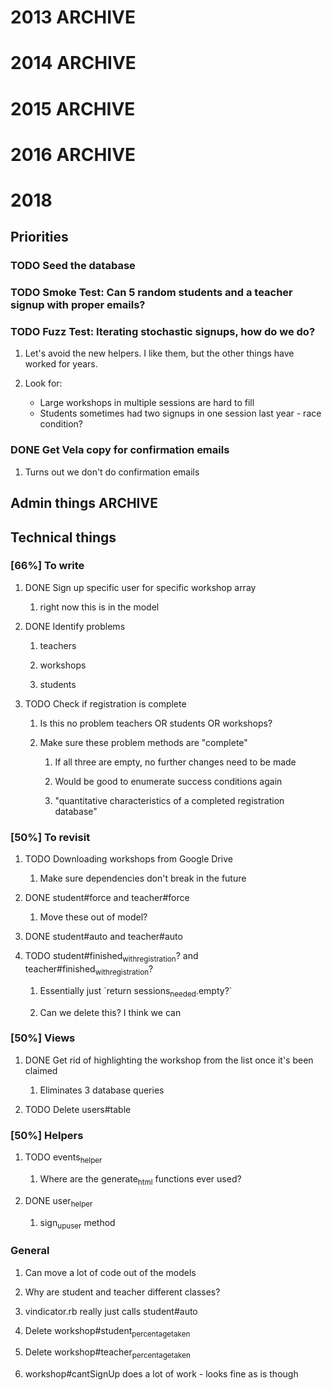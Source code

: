 * 2013  :ARCHIVE:
** Functionality [100%]
*** DONE Make all flashes go to pop-up JS box (or maybe just errors)
*** DONE Implement time start/time limit
*** DONE Make fancy interface for admins [100%]
**** DONE Export to Excel [100%]
***** DONE Export to CSV
***** DONE Download
**** DONE Manually Add Users
**** DONE Manually Add Events
*** DONE Modify database fields to suit RJHS in-place database
*** DONE No unregistering or switching - leave that to ProFe
*** DONE Phil Steele for intro
    
** Deployment [100%]
*** DONE Verify all site information
*** DONE Stress test (blitz.io)
*** DONE Deploy on stratosphe.re
   
Morgan is implementing a failover (Tommy's server), but in order to do that
we need to talk with the tech department.

<integ3r> I'm suggesting that the failover be winterhold.skyrim.stratosphe.re
<integ3r> The main should be whiterun.skyrim.stratosphe.re
<integ3r> Talk to the tech department
<integ3r> Get them to add a DNS entry (e.g. service.regisjesuit.com)
<integ3r> and add a CNAME entry to eventreg.stratosphe.re
<integ3r> which is another CNAME, pointing to one of the two servers
<integ3r> both running the Rails app and MySQL.
<integ3r> so, service.regisjesuit.com => eventreg.stratosphe.re => /(winterhold|whiterun)/
<integ3r> There's no redirect
** Hotfix [16%]
*** TODO Gender limits [0%]
**** Method in workshop that checks user signup stuff?
*** DONE Way to display inline descriptions
**** Separate page?
**** "Step two"
**** On the right side of the register screen?
*** TODO More descriptive registration results page
*** TODO Teacher registration limits
*** TODO No signing up for the same thing twice
*** TODO Admin dashboard [0%]
**** People who aren't signed up
***** Download a list of thems
**** 
* 2014 :ARCHIVE:
** Basic requirements
*** Two workshops in the morning
**** Pull from set 1
*** One workshop in the afternoon
**** Pull from set 2
*** Gender limits better
The biggest problem we had last year was that someone could have nowhere to go 
without either breaking the gender limit or being in the same workshop twice

I think the best way to fix this is to check if the person trying to sign up
has no options for a session. If that's the case, and allowing them to bipass 
the gender limits will fix that, let them break the gender limits.

Evenly distribute overflow of gender

*** Working the first time
*** E-mail registration confirmation
**** Ask to complete if unfinished
** Target deadlines:
*** December 17-18th ish Demo
*** February 24th-28th ish
*** Diversity Day: March 11th
** Student Info:
*** SIDLastFirstDivGrade/YearEmailprefix
** Meet 17th/18th of December
** Linode Server
*** Practice?
Testing for Volume
Testing whether any permutation of button presses can screw things up
*** Month-to-month, buy in advance
*** Buy for all of February, get set up immediately
** Sign up for one section at a time and send feedback via Javascript
*** Make Ajax work everywhere (Netscape, Explorer)
*** Awesome Admin Page
**** God Mode (™)
**** Email?
**** Empower the admins
* 2015 :ARCHIVE:
** Gender limits
*** On overflow in endgame, spread gender evenly (rank by percentage maybe)?
** Emails
*** diversity@regisjesuit.com!
** Deadlines!
*** Conference: March 10
*** Registration info: Feb 9 ideally
*** Registration opens: Feb 24 - March 2
** Overflow
*** Overflow class in each session that is unique (otherwise we pull kids)
** Spreadsheet Data Fields
*** Workshop
**** Presentor/Name/Description/S1/S2/S3/Room/Slimit/Tlimit/Gprc
*** Student
**** SID/First/Last/Div/Prefix/Gender/Year/2RW/Advisement
*** Teacher
**** TID/First/Last/Div/Prefix/2RW?/Advise?
** Linode
*** Yay!
** Sign up for one section at a time and send feedback via Javascript
*** Make Ajax work everywhere (Netscape, Explorer)
*** Awesome Admin Page
**** God Mode (™)
**** Email?
**** Empower the admin
** Flexible signup
*** Overflow number
* 2016 :ARCHIVE:
** Access
*** MySQL - root: letmein
*** Root - root: Theansweris42
*** Web - nginx: 
** diversityprogram@regisjesuit.com to get past spam filters
** Fancy thinking to fill up large workshops first
** Registration on February 16th - February 23rd
*** Workshop info by February 4th/5th
*** Finalized data by February 10th (loose)
** Another conference call the week of the 8th
** Conference March 1st
* 2018
** Priorities
*** TODO Seed the database
*** TODO Smoke Test: Can 5 random students and a teacher signup with proper emails?
*** TODO Fuzz Test: Iterating stochastic signups, how do we do?
**** Let's avoid the new helpers. I like them, but the other things have worked for years.
**** Look for: 
     - Large workshops in multiple sessions are hard to fill
     - Students sometimes had two signups in one session last year - race condition?
*** DONE Get Vela copy for confirmation emails
**** Turns out we don't do confirmation emails
** Admin things                                                     :ARCHIVE:
*** Most stuff hasn't changed
**** Still class limits and gender limits
**** Still a few multi-session ones
*** More test-driven development
**** Write some unit tests first?
**** Share workshop spreadsheet immediately
*** DATES
**** Diversity Day is March 6th
**** Registration: Feb 26-28, class staggered
***** No classes Feb 27th
** Technical things
*** [66%] To write
**** DONE Sign up specific user for specific workshop array
***** right now this is in the model
**** DONE Identify problems
***** teachers
***** workshops
***** students
**** TODO Check if registration is complete
***** Is this no problem teachers OR students OR workshops?
***** Make sure these problem methods are "complete"
****** If all three are empty, no further changes need to be made
****** Would be good to enumerate success conditions again
****** "quantitative characteristics of a completed registration database"
*** [50%] To revisit
**** TODO Downloading workshops from Google Drive
***** Make sure dependencies don't break in the future
**** DONE student#force and teacher#force
***** Move these out of model?
**** DONE student#auto and teacher#auto
**** TODO student#finished_with_registration? and teacher#finished_with_registration?
***** Essentially just `return sessions_needed.empty?`
***** Can we delete this? I think we can
*** [50%] Views
**** DONE Get rid of highlighting the workshop from the list once it's been claimed
***** Eliminates 3 database queries
**** TODO Delete users#table
*** [50%] Helpers
**** TODO events_helper
***** Where are the generate_html functions ever used?
**** DONE user_helper
***** sign_up_user method
*** General
**** Can move a lot of code out of the models
**** Why are student and teacher different classes?
**** vindicator.rb really just calls student#auto
**** Delete workshop#student_percentage_taken
**** Delete workshop#teacher_percentage_taken
**** workshop#cantSignUp does a lot of work - looks fine as is though
